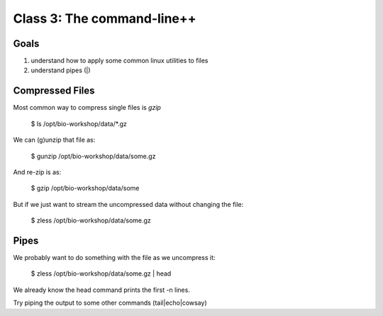 Class 3: The command-line++
===========================

Goals
-----

1. understand how to apply some common linux utilities to files
2. understand pipes (|)


Compressed Files
----------------

Most common way to compress single files is `gzip`

    $ ls /opt/bio-workshop/data/\*.gz

We can (g)unzip that file as:

    $ gunzip /opt/bio-workshop/data/some.gz

And re-zip is as:

    $ gzip /opt/bio-workshop/data/some

But if we just want to stream the uncompressed data without changing the file:

    $ zless /opt/bio-workshop/data/some.gz

Pipes
-----

We probably want to do something with the file as we uncompress it:

    $ zless /opt/bio-workshop/data/some.gz | head

We already know the head command prints the first -n lines.

Try piping the output to some other commands (tail|echo|cowsay)


